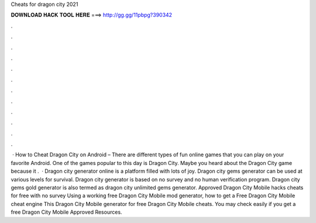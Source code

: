 Cheats for dragon city 2021

𝐃𝐎𝐖𝐍𝐋𝐎𝐀𝐃 𝐇𝐀𝐂𝐊 𝐓𝐎𝐎𝐋 𝐇𝐄𝐑𝐄 ===> http://gg.gg/11pbpg?390342

.

.

.

.

.

.

.

.

.

.

.

.

 · How to Cheat Dragon City on Android – There are different types of fun online games that you can play on your favorite Android. One of the games popular to this day is Dragon City. Maybe you heard about the Dragon City game because it .  · Dragon city generator online is a platform filled with lots of joy. Dragon city gems generator can be used at various levels for survival. Dragon city generator is based on no survey and no human verification program. Dragon city gems gold generator is also termed as dragon city unlimited gems generator. Approved Dragon City Mobile hacks cheats for free with no survey Using a working free Dragon City Mobile mod generator, how to get a Free Dragon City Mobile cheat engine This Dragon City Mobile generator for free Dragon City Mobile cheats. You may check easily if you get a free Dragon City Mobile Approved Resources.